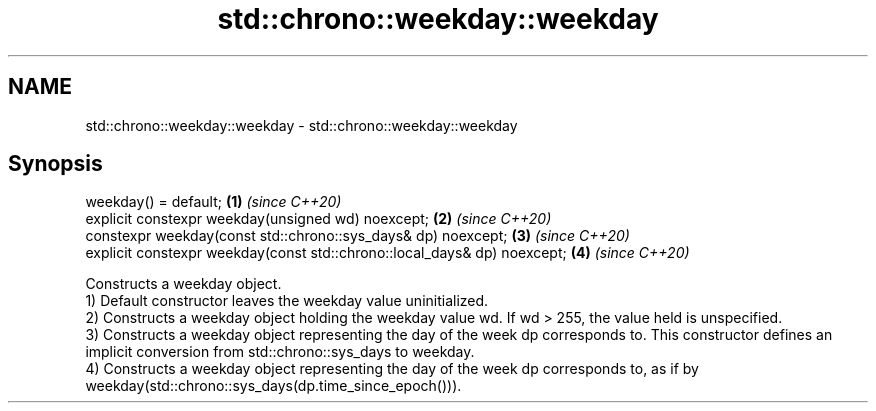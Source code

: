 .TH std::chrono::weekday::weekday 3 "2020.03.24" "http://cppreference.com" "C++ Standard Libary"
.SH NAME
std::chrono::weekday::weekday \- std::chrono::weekday::weekday

.SH Synopsis

  weekday() = default;                                                    \fB(1)\fP \fI(since C++20)\fP
  explicit constexpr weekday(unsigned wd) noexcept;                       \fB(2)\fP \fI(since C++20)\fP
  constexpr weekday(const std::chrono::sys_days& dp) noexcept;            \fB(3)\fP \fI(since C++20)\fP
  explicit constexpr weekday(const std::chrono::local_days& dp) noexcept; \fB(4)\fP \fI(since C++20)\fP

  Constructs a weekday object.
  1) Default constructor leaves the weekday value uninitialized.
  2) Constructs a weekday object holding the weekday value wd. If wd > 255, the value held is unspecified.
  3) Constructs a weekday object representing the day of the week dp corresponds to. This constructor defines an implicit conversion from std::chrono::sys_days to weekday.
  4) Constructs a weekday object representing the day of the week dp corresponds to, as if by weekday(std::chrono::sys_days(dp.time_since_epoch())).



